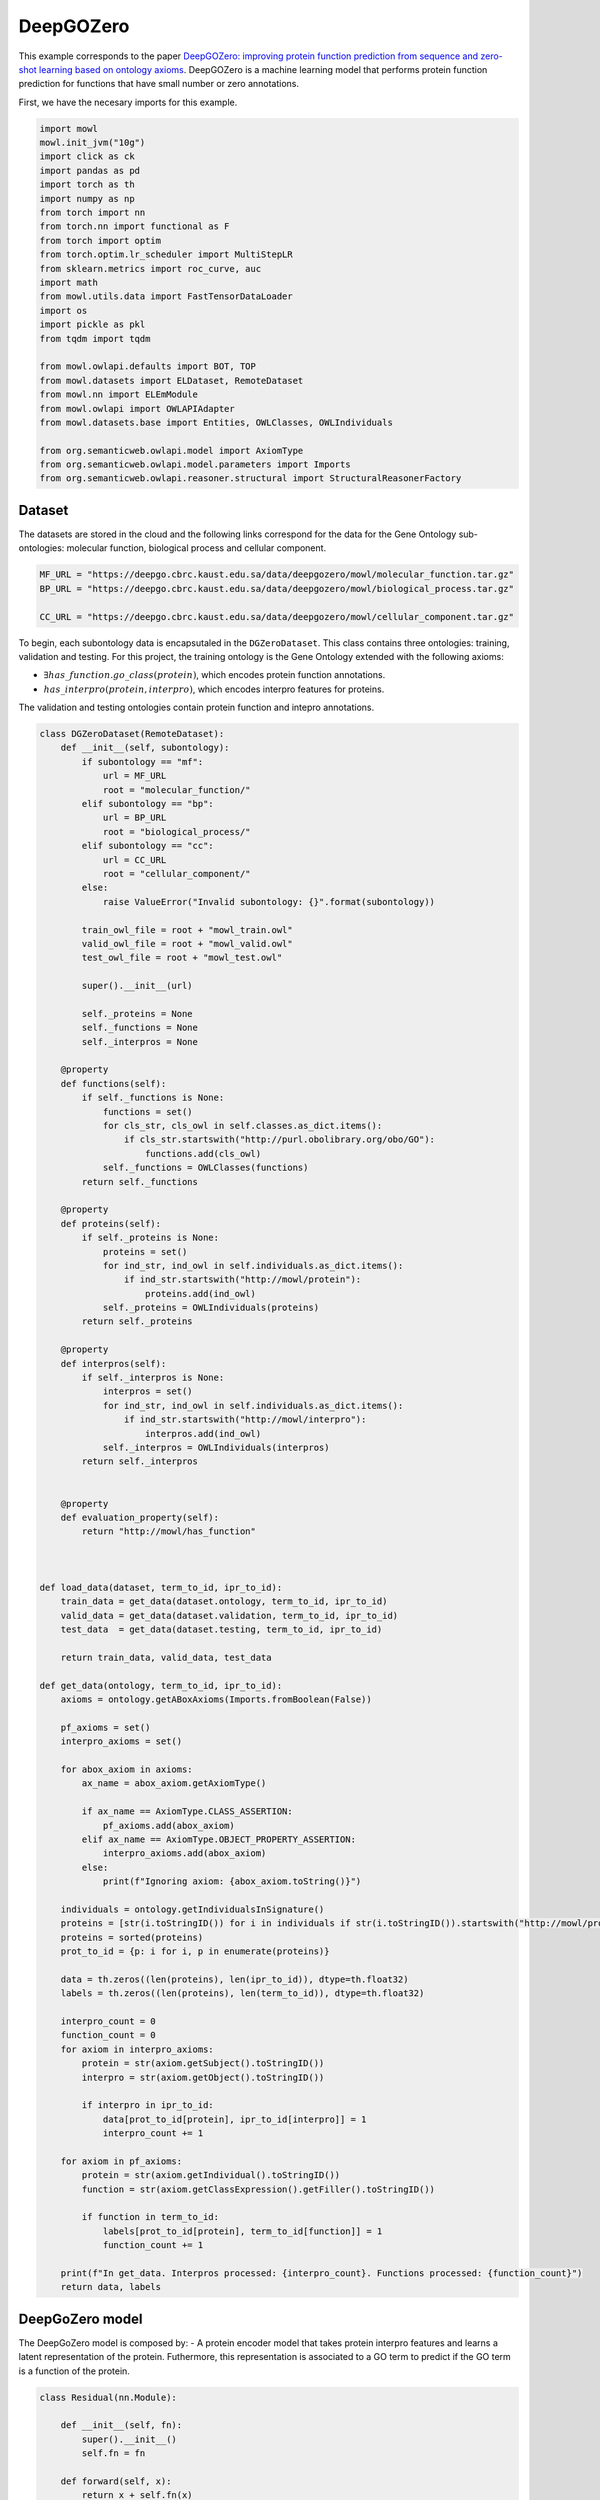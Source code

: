 
.. DO NOT EDIT.
.. THIS FILE WAS AUTOMATICALLY GENERATED BY SPHINX-GALLERY.
.. TO MAKE CHANGES, EDIT THE SOURCE PYTHON FILE:
.. "examples/zsl/plot_1_deepgozero.py"
.. LINE NUMBERS ARE GIVEN BELOW.

.. only:: html

    .. note::
        :class: sphx-glr-download-link-note

        :ref:`Go to the end <sphx_glr_download_examples_zsl_plot_1_deepgozero.py>`
        to download the full example code.

.. rst-class:: sphx-glr-example-title

.. _sphx_glr_examples_zsl_plot_1_deepgozero.py:


DeepGOZero
===========

This example corresponds to the paper `DeepGOZero: improving protein function prediction from sequence and zero-shot learning based on ontology axioms <https://doi.org/10.1093/bioinformatics/btac256>`_. DeepGOZero is a machine learning model that performs protein function prediction for functions that have small number or zero annotations.

.. GENERATED FROM PYTHON SOURCE LINES 11-12

First, we have the necesary imports for this example.

.. GENERATED FROM PYTHON SOURCE LINES 12-40

.. code-block:: Python

    import mowl
    mowl.init_jvm("10g")
    import click as ck
    import pandas as pd
    import torch as th
    import numpy as np
    from torch import nn
    from torch.nn import functional as F
    from torch import optim
    from torch.optim.lr_scheduler import MultiStepLR
    from sklearn.metrics import roc_curve, auc
    import math
    from mowl.utils.data import FastTensorDataLoader
    import os
    import pickle as pkl
    from tqdm import tqdm

    from mowl.owlapi.defaults import BOT, TOP
    from mowl.datasets import ELDataset, RemoteDataset
    from mowl.nn import ELEmModule
    from mowl.owlapi import OWLAPIAdapter
    from mowl.datasets.base import Entities, OWLClasses, OWLIndividuals

    from org.semanticweb.owlapi.model import AxiomType
    from org.semanticweb.owlapi.model.parameters import Imports
    from org.semanticweb.owlapi.reasoner.structural import StructuralReasonerFactory









.. GENERATED FROM PYTHON SOURCE LINES 41-46

Dataset
--------

The datasets are stored in the cloud and the following links correspond for the data for the
Gene Ontology sub-ontologies: molecular function, biological process and cellular component.

.. GENERATED FROM PYTHON SOURCE LINES 46-52

.. code-block:: Python


    MF_URL = "https://deepgo.cbrc.kaust.edu.sa/data/deepgozero/mowl/molecular_function.tar.gz"
    BP_URL = "https://deepgo.cbrc.kaust.edu.sa/data/deepgozero/mowl/biological_process.tar.gz"

    CC_URL = "https://deepgo.cbrc.kaust.edu.sa/data/deepgozero/mowl/cellular_component.tar.gz"








.. GENERATED FROM PYTHON SOURCE LINES 53-61

To begin, each subontology data is encapsutaled in the ``DGZeroDataset``. This class contains \
three ontologies: training, validation and testing.
For this project, the training ontology is the Gene Ontology extended with the following axioms:

* :math:`\exists has\_function. go\_class (protein)`, which encodes protein function annotations.
* :math:`has\_interpro (protein, interpro)`, which encodes interpro features for proteins.

The validation and testing ontologies contain protein function and intepro annotations.

.. GENERATED FROM PYTHON SOURCE LINES 61-175

.. code-block:: Python


    class DGZeroDataset(RemoteDataset):
        def __init__(self, subontology):
            if subontology == "mf":
                url = MF_URL
                root = "molecular_function/"
            elif subontology == "bp":
                url = BP_URL
                root = "biological_process/"
            elif subontology == "cc":
                url = CC_URL
                root = "cellular_component/"
            else:
                raise ValueError("Invalid subontology: {}".format(subontology))

            train_owl_file = root + "mowl_train.owl"
            valid_owl_file = root + "mowl_valid.owl"
            test_owl_file = root + "mowl_test.owl"

            super().__init__(url)
        
            self._proteins = None
            self._functions = None
            self._interpros = None
        
        @property
        def functions(self):
            if self._functions is None:
                functions = set()
                for cls_str, cls_owl in self.classes.as_dict.items():
                    if cls_str.startswith("http://purl.obolibrary.org/obo/GO"):
                        functions.add(cls_owl)
                self._functions = OWLClasses(functions)
            return self._functions

        @property
        def proteins(self):
            if self._proteins is None:
                proteins = set()
                for ind_str, ind_owl in self.individuals.as_dict.items():
                    if ind_str.startswith("http://mowl/protein"):
                        proteins.add(ind_owl)
                self._proteins = OWLIndividuals(proteins)
            return self._proteins

        @property
        def interpros(self):
            if self._interpros is None:
                interpros = set()
                for ind_str, ind_owl in self.individuals.as_dict.items():
                    if ind_str.startswith("http://mowl/interpro"):
                        interpros.add(ind_owl)
                self._interpros = OWLIndividuals(interpros)
            return self._interpros
    

        @property
        def evaluation_property(self):
            return "http://mowl/has_function"



    def load_data(dataset, term_to_id, ipr_to_id):
        train_data = get_data(dataset.ontology, term_to_id, ipr_to_id)
        valid_data = get_data(dataset.validation, term_to_id, ipr_to_id)
        test_data  = get_data(dataset.testing, term_to_id, ipr_to_id)
    
        return train_data, valid_data, test_data

    def get_data(ontology, term_to_id, ipr_to_id):
        axioms = ontology.getABoxAxioms(Imports.fromBoolean(False))
    
        pf_axioms = set()
        interpro_axioms = set()
    
        for abox_axiom in axioms:
            ax_name = abox_axiom.getAxiomType()
        
            if ax_name == AxiomType.CLASS_ASSERTION:
                pf_axioms.add(abox_axiom)
            elif ax_name == AxiomType.OBJECT_PROPERTY_ASSERTION:
                interpro_axioms.add(abox_axiom)
            else:
                print(f"Ignoring axiom: {abox_axiom.toString()}")
    
        individuals = ontology.getIndividualsInSignature()
        proteins = [str(i.toStringID()) for i in individuals if str(i.toStringID()).startswith("http://mowl/protein/")]
        proteins = sorted(proteins)
        prot_to_id = {p: i for i, p in enumerate(proteins)}

        data = th.zeros((len(proteins), len(ipr_to_id)), dtype=th.float32)
        labels = th.zeros((len(proteins), len(term_to_id)), dtype=th.float32)
    
        interpro_count = 0
        function_count = 0
        for axiom in interpro_axioms:
            protein = str(axiom.getSubject().toStringID())
            interpro = str(axiom.getObject().toStringID())
        
            if interpro in ipr_to_id:
                data[prot_to_id[protein], ipr_to_id[interpro]] = 1
                interpro_count += 1

        for axiom in pf_axioms:
            protein = str(axiom.getIndividual().toStringID())
            function = str(axiom.getClassExpression().getFiller().toStringID())
        
            if function in term_to_id:
                labels[prot_to_id[protein], term_to_id[function]] = 1
                function_count += 1
    
        print(f"In get_data. Interpros processed: {interpro_count}. Functions processed: {function_count}")
        return data, labels








.. GENERATED FROM PYTHON SOURCE LINES 176-183

DeepGoZero model
----------------

The DeepGoZero model is composed by:
- A protein encoder model that takes protein interpro features and learns a latent \
representation of the protein. Futhermore, this representation is associated to a GO term \
to predict if the GO term is a function of the protein.

.. GENERATED FROM PYTHON SOURCE LINES 183-212

.. code-block:: Python


    class Residual(nn.Module):

        def __init__(self, fn):
            super().__init__()
            self.fn = fn

        def forward(self, x):
            return x + self.fn(x)
    
        
    class MLPBlock(nn.Module):

        def __init__(self, in_features, out_features, bias=True, layer_norm=True, dropout=0.1, activation=nn.ReLU):
            super().__init__()
            self.linear = nn.Linear(in_features, out_features, bias)
            self.activation = activation()
            self.layer_norm = nn.BatchNorm1d(out_features) if layer_norm else None
            self.dropout = nn.Dropout(dropout) if dropout else None

        def forward(self, x):
            x = self.activation(self.linear(x))
            if self.layer_norm:
                x = self.layer_norm(x)
            if self.dropout:
                x = self.dropout(x)
            return x









.. GENERATED FROM PYTHON SOURCE LINES 213-216

The GO terms representations are learned using a model theoretic approach called
:doc:`ELEmbeddings </examples/elmodels/plot_1_elembeddings>`. ELEmbeddings processes the axioms
of the Gene Ontology and learns a representation of the GO terms.

.. GENERATED FROM PYTHON SOURCE LINES 216-288

.. code-block:: Python

    
    class DGELModel(nn.Module):

        def __init__(self, nb_iprs, nb_gos, nb_zero_gos, nb_rels, device, hidden_dim=1024, embed_dim=1024, margin=0.1):
            super().__init__()
            self.nb_gos = nb_gos
            self.nb_zero_gos = nb_zero_gos
            input_length = nb_iprs
            net = []
            net.append(MLPBlock(input_length, hidden_dim))
            net.append(Residual(MLPBlock(hidden_dim, hidden_dim)))
            self.net = nn.Sequential(*net)

            # ELEmbeddings
            self.embed_dim = embed_dim
            self.hasFuncIndex = th.LongTensor([nb_rels]).to(device)
            go_embed = nn.Embedding(nb_gos + nb_zero_gos+2, embed_dim)
            #self.go_norm = nn.BatchNorm1d(embed_dim)
            k = math.sqrt(1 / embed_dim)
            nn.init.uniform_(go_embed.weight, -k, k)
            go_rad = nn.Embedding(nb_gos + nb_zero_gos, 1)
            nn.init.uniform_(go_rad.weight, -k, k)
        
            rel_embed = nn.Embedding(nb_rels + 1, embed_dim)
            nn.init.uniform_(rel_embed.weight, -k, k)
            self.all_gos = th.arange(self.nb_gos).to(device)
            self.margin = margin

            self.elembeddings = ELEmModule(nb_gos + nb_zero_gos + 2, nb_rels+1, embed_dim=embed_dim) # +2 to add top and bottom
            self.elembeddings.class_embed = go_embed
            self.elembeddings.class_rad = go_rad
            self.elembeddings.rel_embed = rel_embed
        
     
        def forward(self, features, data = None):
            if data is None:
                data = self.all_gos

            class_embed = self.elembeddings.class_embed
            rel_embed = self.elembeddings.rel_embed
            class_rad = self.elembeddings.class_rad
            x = self.net(features)
            go_embed = class_embed(data)
            hasFunc = rel_embed(self.hasFuncIndex)
            hasFuncGO = go_embed + hasFunc
            go_rad = th.abs(class_rad(data).view(1, -1))
            x = th.matmul(x, hasFuncGO.T) + go_rad
            logits = th.sigmoid(x)
            return logits

        def predict_zero(self, features, data):
            return self.forward(features, data=data)
    
        def el_loss(self, go_normal_forms):
            gci0, gci1, gci2, gci3, _ = go_normal_forms
        
            gci0_loss = self.elembeddings(gci0, "gci0")
            gci1_loss = self.elembeddings(gci1, "gci1")
            gci2_loss = self.elembeddings(gci2, "gci2")
            gci3_loss = self.elembeddings(gci3, "gci3")
            return gci0_loss.mean() + gci1_loss.mean() + gci2_loss.mean() + gci3_loss.mean()

    

    def compute_roc(labels, preds):
        # Compute ROC curve and ROC area for each class
        fpr, tpr, _ = roc_curve(labels.flatten(), preds.flatten())
        roc_auc = auc(fpr, tpr)

        return roc_auc









.. GENERATED FROM PYTHON SOURCE LINES 289-301

Training DeepGoZero
-------------------

In the training phase, both the protein and GO term model are trained jointly. In the model, the
objective function is composed by two terms:
- The first term is the cross entropy loss between the predicted GO term and the true GO term
for a protein
- The second term is the ELEmbeddings loss that is computed using the axioms of the Gene Ontology

Not all the GO terms are present in the first component, but only on the second component.
However, DeepGOZero is able to predict protein functions that do not have annotations by
leveraging the semantics of the Gene Ontology.

.. GENERATED FROM PYTHON SOURCE LINES 301-536

.. code-block:: Python


    def main(ont, batch_size, epochs, device):

        if not os.path.exists(f"data/{ont}"):
            os.makedirs(f"data/{ont}")
    
        print("Loading DeepGOZero dataset...")
        dataset = DGZeroDataset(ont)
    
        model_file = f'data/{ont}/deepgozero_zero_10.th'
        terms_file = str(dataset.root) + '/terms_zero_10.pkl'
        iprs_file = str(dataset.root) + '/interpros.pkl'
        out_file = str(dataset.root) + '/predictions_deepgozero_zero_10.pkl'

        functions = dataset.functions.as_str
        function_to_id = {f: i for i,f in enumerate(functions)}

        proteins = dataset.proteins.as_str
        protein_to_id = {p: i for i, p in enumerate(proteins)}

        interpros = dataset.interpros.as_str
        interpro_to_id = {ip: i for i, ip in enumerate(interpros)}

        relations = dataset.object_properties.as_str
        relation_to_id = {r: i for i, r in enumerate(relations) if r != "http://mowl/has_function"}

        print(f"Functions:\t{len(functions)}")
        print(f"Proteins: \t{len(proteins)}")
        print(f"Interpros:\t{len(interpros)}")
        print(f"Relations:\t{len(relations)}")


        # List of GO terms to be used
        terms_df = pd.read_pickle(terms_file)
        terms = terms_df['gos'].values.flatten()
        terms = ["http://purl.obolibrary.org/obo/" + t.replace(":", "_") for t in terms]
        term_to_id = {t: i for i, t in enumerate(terms)}
        n_terms = len(terms)
    
        # List of Interpros to be used
        ipr_df = pd.read_pickle(iprs_file)
        iprs = ipr_df['interpros'].values.flatten()
        iprs = ["http://mowl/interpro/" + i for i in iprs]
        ipr_to_id = {v:k for k, v in enumerate(iprs)}
        n_interpros = len(iprs)
    
        print(f"GO terms list: {n_terms}")
        print(f"Interpro list: {n_interpros}")


        z_count = 0
        z_functions = set()
        for function in functions:
            if not function in terms:
                z_functions.add(function)
                z_count += 1

        print(f'Non-zero functions:\t{n_terms}\nZero functions: \t{z_count}')

 

        zero_functions = {t: i + len(terms) for i, t in enumerate(z_functions)}
        class_to_id = {**term_to_id,  **zero_functions}
        class_to_id[BOT] = len(class_to_id)
        class_to_id[TOP] = len(class_to_id)

        # Protein function data
        train_data, valid_data, test_data = load_data(dataset, term_to_id, ipr_to_id)

        # GO data as EL
        nfs_file = f"data/{ont}/nfs.pkl"
        if os.path.exists(nfs_file):
            print("Loading normal forms from disk...")
            with open(nfs_file, "rb") as f:
                nfs = pkl.load(f)
        else:
            print("Generating EL dataset...")
            el_dataset = ELDataset(dataset.ontology, 
                                   class_index_dict=class_to_id,
                                   object_property_index_dict=relation_to_id, 
                                   extended=False)

            nfs = el_dataset.get_gci_datasets()    
            with open(nfs_file, "wb") as f:
                pkl.dump(nfs, f)

        gci0_ds = nfs["gci0"]
        gci1_ds = nfs["gci1"]
        gci2_ds = nfs["gci2"]
        gci3_ds = nfs["gci3"]
        print(f"Axioms in GCI0: {len(gci0_ds)}")
        print(f"Axioms in GCI1: {len(gci1_ds)}")
        print(f"Axioms in GCI2: {len(gci2_ds)}")
        print(f"Axioms in GCI3: {len(gci3_ds)}")

        nfs = list(nfs.values())

        n_rels = len(relation_to_id)
        n_zeros = len(zero_functions)

        net = DGELModel(n_interpros, n_terms, n_zeros, n_rels, device).to(device)
        print(net)

        train_features, train_labels = train_data
        valid_features, valid_labels = valid_data
        test_features, test_labels = test_data

        train_loader = FastTensorDataLoader(
            *train_data, batch_size=batch_size, shuffle=True)
        valid_loader = FastTensorDataLoader(
            *valid_data, batch_size=batch_size, shuffle=False)
        test_loader = FastTensorDataLoader(
            *test_data, batch_size=batch_size, shuffle=False)

        valid_labels = valid_labels.detach().cpu().numpy()
        test_labels = test_labels.detach().cpu().numpy()

        optimizer = th.optim.Adam(net.parameters(), lr=5e-4)
        scheduler = MultiStepLR(optimizer, milestones=[5, 20], gamma=0.1)

        best_loss = 10000.0
    
        print('Training the model')
        for epoch in range(epochs):
            net.train()
            train_loss = 0
            train_elloss = 0
            lmbda = 0.1
            train_steps = 2 # int(math.ceil(len(train_labels) / batch_size))

            count = 0
            for batch_features, batch_labels in tqdm(train_loader, total=train_steps):
                if count == train_steps:
                    break
                count += 1
                batch_features = batch_features.to(device)
                batch_labels = batch_labels.to(device)
                logits = net(batch_features)
                loss = F.binary_cross_entropy(logits, batch_labels)
                el_loss = net.el_loss(nfs)
                total_loss = loss + el_loss
                train_loss += loss.detach().item()
                train_elloss = el_loss.detach().item()
                optimizer.zero_grad()
                total_loss.backward()
                optimizer.step()

            train_loss /= train_steps

            print('Validation')
            net.eval()
            with th.no_grad():
                valid_steps = int(math.ceil(len(valid_labels) / batch_size))
                valid_loss = 0
                preds = []

                for batch_features, batch_labels in tqdm(valid_loader, total=valid_steps):
                    batch_features = batch_features.to(device)
                    batch_labels = batch_labels.to(device)
                    logits = net(batch_features)
                    batch_loss = F.binary_cross_entropy(logits, batch_labels)
                    valid_loss += batch_loss.detach().item()
                    preds = np.append(preds, logits.detach().cpu().numpy())
                valid_loss /= valid_steps
                roc_auc = compute_roc(valid_labels, preds)
                print(f'Epoch {epoch}: Loss - {train_loss}, EL Loss: {train_elloss}, Valid loss - {valid_loss}, AUC - {roc_auc}')

            print('EL Loss', train_elloss)
            if valid_loss < best_loss:
                best_loss = valid_loss
                print('Saving model')
                th.save(net.state_dict(), model_file)

            scheduler.step()


        # Loading best model
        print('Loading the best model')
        net.load_state_dict(th.load(model_file))
        net.eval()
        with th.no_grad():
            test_steps = int(math.ceil(len(test_labels) / batch_size))
            test_loss = 0
            preds = []
        
            for batch_features, batch_labels in tqdm(test_loader, total=test_steps):
                batch_features = batch_features.to(device)
                batch_labels = batch_labels.to(device)
                logits = net(batch_features)
                batch_loss = F.binary_cross_entropy(logits, batch_labels)
                test_loss += batch_loss.detach().cpu().item()
                preds = np.append(preds, logits.detach().cpu().numpy())
            test_loss /= test_steps
            preds = preds.reshape(-1, n_terms)
            roc_auc = compute_roc(test_labels, preds)
            print(f'Test Loss - {test_loss}, AUC - {roc_auc}')

        preds = list(preds)


        adapter = OWLAPIAdapter()
        manager = adapter.owl_manager

        # Propagate scores using ontology structure


        reasoner = StructuralReasonerFactory().createReasoner(dataset.ontology)

    

        for i, scores in tqdm(enumerate(preds[:10]), total=len(preds[:10])):
            prop_annots = {}
            sup_processed = 0
            for go_id, j in term_to_id.items():
                score = scores[j]
                go_class = adapter.create_class(go_id)
                superclasses = reasoner.getSuperClasses(go_class, False).getFlattened()
                superclasses = [str(sup.toStringID()) for sup in superclasses]
                for sup_go in superclasses:
                    if sup_go in prop_annots:
                        prop_annots[sup_go] = max(prop_annots[sup_go], score)
                        sup_processed += 1
                    else:
                        prop_annots[sup_go] = score
            for go_id, score in prop_annots.items():
                if go_id in term_to_id:
                    scores[term_to_id[go_id]] = score



        # TODO: refactor this to save predictions in an .owl file
        # test_df['preds'] = preds
        # test_df.to_pickle(out_file)









.. GENERATED FROM PYTHON SOURCE LINES 537-539

Training the model
--------------------

.. GENERATED FROM PYTHON SOURCE LINES 539-546

.. code-block:: Python



    ont = "mf"
    batch_size = 16
    epochs = 3
    device = "cpu"
    main(ont, batch_size, epochs, device)




.. rst-class:: sphx-glr-script-out

 .. code-block:: none

    Loading DeepGOZero dataset...
    Functions:      50722
    Proteins:       43279
    Interpros:      21579
    Relations:      11
    GO terms list: 2041
    Interpro list: 26406
    Non-zero functions:     2041
    Zero functions:         48681
    In get_data. Interpros processed: 153955. Functions processed: 364571
    In get_data. Interpros processed: 17956. Functions processed: 40176
    In get_data. Interpros processed: 21084. Functions processed: 51317
    Loading normal forms from disk...
    /home/zhapacfp/miniforge3/envs/mowldev39/lib/python3.9/site-packages/torch/storage.py:414: FutureWarning: You are using `torch.load` with `weights_only=False` (the current default value), which uses the default pickle module implicitly. It is possible to construct malicious pickle data which will execute arbitrary code during unpickling (See https://github.com/pytorch/pytorch/blob/main/SECURITY.md#untrusted-models for more details). In a future release, the default value for `weights_only` will be flipped to `True`. This limits the functions that could be executed during unpickling. Arbitrary objects will no longer be allowed to be loaded via this mode unless they are explicitly allowlisted by the user via `torch.serialization.add_safe_globals`. We recommend you start setting `weights_only=True` for any use case where you don't have full control of the loaded file. Please open an issue on GitHub for any issues related to this experimental feature.
      return torch.load(io.BytesIO(b))
    Axioms in GCI0: 80941
    Axioms in GCI1: 11842
    Axioms in GCI2: 19594
    Axioms in GCI3: 11810
    DGELModel(
      (net): Sequential(
        (0): MLPBlock(
          (linear): Linear(in_features=26406, out_features=1024, bias=True)
          (activation): ReLU()
          (layer_norm): BatchNorm1d(1024, eps=1e-05, momentum=0.1, affine=True, track_running_stats=True)
          (dropout): Dropout(p=0.1, inplace=False)
        )
        (1): Residual(
          (fn): MLPBlock(
            (linear): Linear(in_features=1024, out_features=1024, bias=True)
            (activation): ReLU()
            (layer_norm): BatchNorm1d(1024, eps=1e-05, momentum=0.1, affine=True, track_running_stats=True)
            (dropout): Dropout(p=0.1, inplace=False)
          )
        )
      )
      (elembeddings): ELEmModule(
        (class_embed): Embedding(50724, 1024)
        (class_rad): Embedding(50722, 1)
        (rel_embed): Embedding(11, 1024)
      )
    )
    Training the model
      0%|          | 0/2 [00:00<?, ?it/s]     50%|█████     | 1/2 [00:01<00:01,  1.39s/it]    100%|██████████| 2/2 [00:03<00:00,  1.54s/it]    100%|██████████| 2/2 [00:03<00:00,  1.52s/it]
    Validation
      0%|          | 0/241 [00:00<?, ?it/s]      6%|▌         | 14/241 [00:00<00:01, 134.94it/s]     12%|█▏        | 28/241 [00:00<00:01, 132.28it/s]     17%|█▋        | 42/241 [00:00<00:01, 129.89it/s]     23%|██▎       | 55/241 [00:00<00:01, 126.41it/s]     28%|██▊       | 68/241 [00:00<00:01, 120.45it/s]     34%|███▎      | 81/241 [00:00<00:01, 107.48it/s]     38%|███▊      | 92/241 [00:00<00:01, 100.62it/s]     43%|████▎     | 103/241 [00:00<00:01, 95.19it/s]     47%|████▋     | 113/241 [00:01<00:01, 90.71it/s]     51%|█████     | 123/241 [00:01<00:01, 87.25it/s]     55%|█████▍    | 132/241 [00:01<00:01, 84.46it/s]     59%|█████▊    | 141/241 [00:01<00:01, 81.86it/s]     62%|██████▏   | 150/241 [00:01<00:01, 79.45it/s]     66%|██████▌   | 158/241 [00:01<00:01, 77.18it/s]     69%|██████▉   | 166/241 [00:01<00:00, 75.11it/s]     72%|███████▏  | 174/241 [00:01<00:00, 73.25it/s]     76%|███████▌  | 182/241 [00:02<00:00, 71.24it/s]     79%|███████▉  | 190/241 [00:02<00:00, 69.60it/s]     82%|████████▏ | 197/241 [00:02<00:00, 68.41it/s]     85%|████████▍ | 204/241 [00:02<00:00, 66.87it/s]     88%|████████▊ | 211/241 [00:02<00:00, 65.64it/s]     90%|█████████ | 218/241 [00:02<00:00, 64.52it/s]     93%|█████████▎| 225/241 [00:02<00:00, 63.20it/s]     96%|█████████▋| 232/241 [00:02<00:00, 62.24it/s]     99%|█████████▉| 239/241 [00:02<00:00, 61.21it/s]    100%|██████████| 241/241 [00:02<00:00, 80.98it/s]
    Epoch 0: Loss - 0.8623934686183929, EL Loss: 4.422718524932861, Valid loss - 0.6801391436845929, AUC - 0.5278044320039625
    EL Loss 4.422718524932861
    Saving model
      0%|          | 0/2 [00:00<?, ?it/s]     50%|█████     | 1/2 [00:01<00:01,  1.74s/it]    100%|██████████| 2/2 [00:02<00:00,  1.40s/it]    100%|██████████| 2/2 [00:02<00:00,  1.45s/it]
    Validation
      0%|          | 0/241 [00:00<?, ?it/s]      5%|▍         | 11/241 [00:00<00:02, 105.44it/s]     10%|▉         | 24/241 [00:00<00:01, 117.83it/s]     15%|█▌        | 37/241 [00:00<00:01, 120.08it/s]     21%|██        | 50/241 [00:00<00:01, 119.52it/s]     26%|██▌       | 62/241 [00:00<00:01, 117.67it/s]     31%|███       | 74/241 [00:00<00:01, 114.83it/s]     36%|███▌      | 86/241 [00:00<00:01, 113.34it/s]     41%|████      | 98/241 [00:00<00:01, 110.97it/s]     46%|████▌     | 110/241 [00:00<00:01, 108.92it/s]     50%|█████     | 121/241 [00:01<00:01, 106.92it/s]     55%|█████▍    | 132/241 [00:01<00:01, 101.29it/s]     59%|█████▉    | 143/241 [00:01<00:01, 91.00it/s]      63%|██████▎   | 153/241 [00:01<00:01, 84.85it/s]     67%|██████▋   | 162/241 [00:01<00:00, 79.38it/s]     71%|███████   | 171/241 [00:01<00:00, 76.00it/s]     74%|███████▍  | 179/241 [00:01<00:00, 73.21it/s]     78%|███████▊  | 187/241 [00:02<00:00, 71.15it/s]     81%|████████  | 195/241 [00:02<00:00, 68.71it/s]     84%|████████▍ | 202/241 [00:02<00:00, 67.20it/s]     87%|████████▋ | 209/241 [00:02<00:00, 65.81it/s]     90%|████████▉ | 216/241 [00:02<00:00, 64.54it/s]     93%|█████████▎| 223/241 [00:02<00:00, 62.95it/s]     95%|█████████▌| 230/241 [00:02<00:00, 61.97it/s]     98%|█████████▊| 237/241 [00:02<00:00, 61.03it/s]    100%|██████████| 241/241 [00:02<00:00, 82.94it/s]
    Epoch 1: Loss - 0.9421012699604034, EL Loss: 4.164636611938477, Valid loss - 0.6609049273724378, AUC - 0.5361168305841411
    EL Loss 4.164636611938477
    Saving model
      0%|          | 0/2 [00:00<?, ?it/s]     50%|█████     | 1/2 [00:01<00:01,  1.70s/it]    100%|██████████| 2/2 [00:02<00:00,  1.42s/it]    100%|██████████| 2/2 [00:02<00:00,  1.46s/it]
    Validation
      0%|          | 0/241 [00:00<?, ?it/s]      6%|▌         | 14/241 [00:00<00:01, 135.22it/s]     12%|█▏        | 28/241 [00:00<00:01, 132.63it/s]     17%|█▋        | 42/241 [00:00<00:01, 129.42it/s]     23%|██▎       | 55/241 [00:00<00:01, 125.69it/s]     28%|██▊       | 68/241 [00:00<00:01, 123.24it/s]     34%|███▎      | 81/241 [00:00<00:01, 119.43it/s]     39%|███▊      | 93/241 [00:00<00:01, 117.26it/s]     44%|████▎     | 105/241 [00:00<00:01, 112.53it/s]     49%|████▊     | 117/241 [00:00<00:01, 109.97it/s]     54%|█████▎    | 129/241 [00:01<00:01, 106.29it/s]     58%|█████▊    | 140/241 [00:01<00:01, 95.49it/s]      62%|██████▏   | 150/241 [00:01<00:01, 88.06it/s]     66%|██████▌   | 159/241 [00:01<00:00, 82.99it/s]     70%|██████▉   | 168/241 [00:01<00:00, 78.48it/s]     73%|███████▎  | 176/241 [00:01<00:00, 75.51it/s]     76%|███████▋  | 184/241 [00:01<00:00, 72.76it/s]     80%|███████▉  | 192/241 [00:02<00:00, 70.60it/s]     83%|████████▎ | 200/241 [00:02<00:00, 68.65it/s]     86%|████████▌ | 207/241 [00:02<00:00, 67.05it/s]     89%|████████▉ | 214/241 [00:02<00:00, 65.62it/s]     92%|█████████▏| 221/241 [00:02<00:00, 64.20it/s]     95%|█████████▍| 228/241 [00:02<00:00, 62.90it/s]     98%|█████████▊| 235/241 [00:02<00:00, 61.72it/s]    100%|██████████| 241/241 [00:02<00:00, 85.25it/s]
    Epoch 2: Loss - 0.9112534523010254, EL Loss: 3.9117393493652344, Valid loss - 0.6448946365182331, AUC - 0.5311882185872345
    EL Loss 3.9117393493652344
    Saving model
    Loading the best model
    /home/zhapacfp/Git/mowl/examples/zsl/plot_1_deepgozero.py:479: FutureWarning: You are using `torch.load` with `weights_only=False` (the current default value), which uses the default pickle module implicitly. It is possible to construct malicious pickle data which will execute arbitrary code during unpickling (See https://github.com/pytorch/pytorch/blob/main/SECURITY.md#untrusted-models for more details). In a future release, the default value for `weights_only` will be flipped to `True`. This limits the functions that could be executed during unpickling. Arbitrary objects will no longer be allowed to be loaded via this mode unless they are explicitly allowlisted by the user via `torch.serialization.add_safe_globals`. We recommend you start setting `weights_only=True` for any use case where you don't have full control of the loaded file. Please open an issue on GitHub for any issues related to this experimental feature.
      net.load_state_dict(th.load(model_file))
      0%|          | 0/295 [00:00<?, ?it/s]      5%|▍         | 14/295 [00:00<00:02, 130.97it/s]      9%|▉         | 28/295 [00:00<00:02, 128.49it/s]     14%|█▍        | 41/295 [00:00<00:02, 125.94it/s]     18%|█▊        | 54/295 [00:00<00:01, 124.05it/s]     23%|██▎       | 67/295 [00:00<00:01, 121.30it/s]     27%|██▋       | 80/295 [00:00<00:01, 118.65it/s]     31%|███       | 92/295 [00:00<00:01, 115.68it/s]     35%|███▌      | 104/295 [00:00<00:01, 112.08it/s]     39%|███▉      | 116/295 [00:00<00:01, 109.87it/s]     43%|████▎     | 127/295 [00:01<00:01, 106.66it/s]     47%|████▋     | 138/295 [00:01<00:01, 95.29it/s]      50%|█████     | 148/295 [00:01<00:01, 87.70it/s]     53%|█████▎    | 157/295 [00:01<00:01, 82.44it/s]     56%|█████▋    | 166/295 [00:01<00:01, 78.21it/s]     59%|█████▉    | 174/295 [00:01<00:01, 74.87it/s]     62%|██████▏   | 182/295 [00:01<00:01, 72.34it/s]     64%|██████▍   | 190/295 [00:02<00:01, 70.06it/s]     67%|██████▋   | 198/295 [00:02<00:01, 67.90it/s]     69%|██████▉   | 205/295 [00:02<00:01, 66.18it/s]     72%|███████▏  | 212/295 [00:02<00:01, 64.79it/s]     74%|███████▍  | 219/295 [00:02<00:01, 63.54it/s]     77%|███████▋  | 226/295 [00:02<00:01, 62.34it/s]     79%|███████▉  | 233/295 [00:02<00:01, 61.12it/s]     81%|████████▏ | 240/295 [00:02<00:00, 59.89it/s]     83%|████████▎ | 246/295 [00:02<00:00, 59.07it/s]     85%|████████▌ | 252/295 [00:03<00:00, 58.21it/s]     87%|████████▋ | 258/295 [00:03<00:00, 57.24it/s]     89%|████████▉ | 264/295 [00:03<00:00, 56.28it/s]     92%|█████████▏| 270/295 [00:03<00:00, 55.54it/s]     94%|█████████▎| 276/295 [00:03<00:00, 54.51it/s]     96%|█████████▌| 282/295 [00:03<00:00, 53.36it/s]     98%|█████████▊| 288/295 [00:03<00:00, 52.23it/s]    100%|█████████▉| 294/295 [00:03<00:00, 51.50it/s]    100%|██████████| 295/295 [00:03<00:00, 75.95it/s]
    Test Loss - 0.6448748683525344, AUC - 0.5255426961594861
      0%|          | 0/10 [00:00<?, ?it/s]     10%|█         | 1/10 [00:00<00:01,  7.60it/s]     20%|██        | 2/10 [00:00<00:01,  7.88it/s]     30%|███       | 3/10 [00:00<00:00,  8.00it/s]     40%|████      | 4/10 [00:00<00:00,  7.98it/s]     50%|█████     | 5/10 [00:00<00:00,  8.01it/s]     60%|██████    | 6/10 [00:00<00:00,  8.02it/s]     70%|███████   | 7/10 [00:00<00:00,  6.70it/s]     80%|████████  | 8/10 [00:01<00:00,  7.25it/s]     90%|█████████ | 9/10 [00:01<00:00,  7.71it/s]    100%|██████████| 10/10 [00:01<00:00,  8.04it/s]    100%|██████████| 10/10 [00:01<00:00,  7.75it/s]





.. rst-class:: sphx-glr-timing

   **Total running time of the script:** (2 minutes 17.980 seconds)

**Estimated memory usage:**  17315 MB


.. _sphx_glr_download_examples_zsl_plot_1_deepgozero.py:

.. only:: html

  .. container:: sphx-glr-footer sphx-glr-footer-example

    .. container:: sphx-glr-download sphx-glr-download-jupyter

      :download:`Download Jupyter notebook: plot_1_deepgozero.ipynb <plot_1_deepgozero.ipynb>`

    .. container:: sphx-glr-download sphx-glr-download-python

      :download:`Download Python source code: plot_1_deepgozero.py <plot_1_deepgozero.py>`

    .. container:: sphx-glr-download sphx-glr-download-zip

      :download:`Download zipped: plot_1_deepgozero.zip <plot_1_deepgozero.zip>`


.. only:: html

 .. rst-class:: sphx-glr-signature

    `Gallery generated by Sphinx-Gallery <https://sphinx-gallery.github.io>`_
